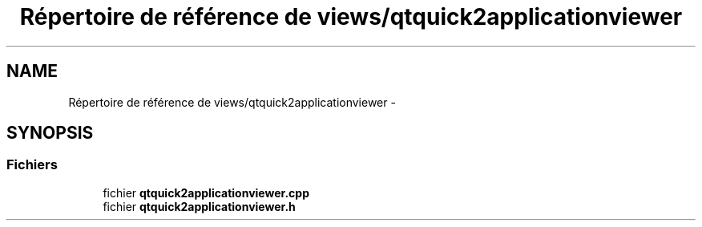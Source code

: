 .TH "Répertoire de référence de views/qtquick2applicationviewer" 3 "Jeudi Juin 20 2013" "Version 0.3" "PreCheck" \" -*- nroff -*-
.ad l
.nh
.SH NAME
Répertoire de référence de views/qtquick2applicationviewer \- 
.SH SYNOPSIS
.br
.PP
.SS "Fichiers"

.in +1c
.ti -1c
.RI "fichier \fBqtquick2applicationviewer\&.cpp\fP"
.br
.ti -1c
.RI "fichier \fBqtquick2applicationviewer\&.h\fP"
.br
.in -1c
